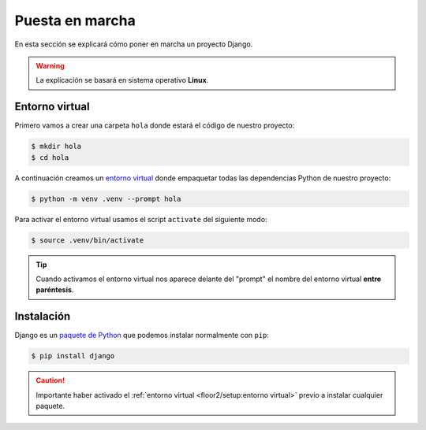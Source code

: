 ################
Puesta en marcha
################

En esta sección se explicará cómo poner en marcha un proyecto Django.

.. warning::
    La explicación se basará en sistema operativo **Linux**.

***************
Entorno virtual
***************

Primero vamos a crear una carpeta ``hola`` donde estará el código de nuestro proyecto:

.. code-block:: bash

    $ mkdir hola
    $ cd hola

A continuación creamos un `entorno virtual`_ donde empaquetar todas las dependencias Python de nuestro proyecto:

.. code-block:: bash

    $ python -m venv .venv --prompt hola

Para activar el entorno virtual usamos el script ``activate`` del siguiente modo:

.. code-block:: bash

    $ source .venv/bin/activate

.. tip::
    Cuando activamos el entorno virtual nos aparece delante del "prompt" el nombre del entorno virtual **entre paréntesis**.
    
***********
Instalación
***********

Django es un `paquete de Python <https://pypi.org/project/Django/>`_ que podemos instalar normalmente con ``pip``:

.. code-block:: bash

    $ pip install django

.. caution::
    Importante haber activado el :ref:`entorno virtual <floor2/setup:entorno virtual>` previo a instalar cualquier paquete.



.. --------------- Hyperlinks ---------------

.. _entorno virtual: https://docs.python.org/es/3/tutorial/venv.html
